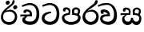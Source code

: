 SplineFontDB: 3.0
FontName: Experiment-Sinhala
FullName: Experiment-Sinhala
FamilyName: Experiment-Sinhala
Weight: Regular
Copyright: Copyright (c) 2015, Pathum Egodawatta
UComments: "2015-9-29: Created with FontForge (http://fontforge.org)"
Version: 0.001
ItalicAngle: 0
UnderlinePosition: -204
UnderlineWidth: 102
Ascent: 1536
Descent: 512
InvalidEm: 0
LayerCount: 4
Layer: 0 0 "Back" 1
Layer: 1 0 "Fore" 0
Layer: 2 0 "Back 3" 1
Layer: 3 0 "s1" 1
PreferredKerning: 4
XUID: [1021 779 -1439063335 14876943]
FSType: 0
OS2Version: 0
OS2_WeightWidthSlopeOnly: 0
OS2_UseTypoMetrics: 1
CreationTime: 1443542790
ModificationTime: 1447846908
PfmFamily: 17
TTFWeight: 400
TTFWidth: 5
LineGap: 250
VLineGap: 0
OS2TypoAscent: 1800
OS2TypoAOffset: 0
OS2TypoDescent: -512
OS2TypoDOffset: 0
OS2TypoLinegap: 250
OS2WinAscent: 1800
OS2WinAOffset: 0
OS2WinDescent: 100
OS2WinDOffset: 0
HheadAscent: 1595
HheadAOffset: 0
HheadDescent: -56
HheadDOffset: 0
OS2CapHeight: 0
OS2XHeight: 0
OS2Vendor: 'PfEd'
Lookup: 260 1 0 "'abvm' Above Base Mark in Thaana lookup 0" { "'abvm' Above Base Mark in Thaana lookup 0-1"  } ['abvm' ('thaa' <'dflt' > ) ]
MarkAttachClasses: 1
DEI: 91125
Encoding: Custom
Compacted: 1
UnicodeInterp: none
NameList: sinhala
DisplaySize: -96
AntiAlias: 1
FitToEm: 1
WinInfo: 0 8 2
BeginPrivate: 0
EndPrivate
Grid
-2048 133.120117188 m 0
 4096 133.120117188 l 1024
-2048 -40.9599609375 m 4
 4096 -40.9599609375 l 1028
-2048 980.9921875 m 0
 4096 980.9921875 l 1024
-2048 1104.89648438 m 0
 4096 1104.89648438 l 1024
-2048 1495.04003906 m 0
 4096 1495.04003906 l 1024
-2048 241.6640625 m 0
 4096 241.6640625 l 1024
-2048 934.297851562 m 0
 4096 934.297851562 l 1024
-2048 1411.48144531 m 0
 4096 1411.48144531 l 1024
EndSplineSet
AnchorClass2: "thn_ubufibi" "'abvm' Above Base Mark in Thaana lookup 0-1" 
BeginChars: 29 9

StartChar: si_Tta
Encoding: 10 3495 0
GlifName: si_T_ta
Width: 1259
VWidth: 6
Flags: HMW
LayerCount: 4
Back
SplineSet
670 726 m 1
 666 726 240.26952816 681.990538247 236 398 c 0
 234.237563377 292.018403729 375.824181144 165.37284375 587 164 c 0
 913.800759116 161.993089427 1015 454.360085946 1015 688 c 0
 1015 1031.03418803 876.199832513 1248.49549549 569 1263 c 1
 395.100917431 1254.2920354 129.137614679 1140 123 1140 c 5
 88 1243 l 0
 88 1243 354 1390 571 1389 c 0
 981 1387 1188 1102 1188 678 c 0
 1188 252 990.296006422 -41 579 -41 c 0
 261.803669725 -41 62 148.668246445 62 394 c 0
 62 691.264517674 355 775 355 775 c 1
 642 840 l 1
 670 726 l 1
EndSplineSet
Fore
SplineSet
670 726 m 1
 666 726 240.26952816 681.990538247 236 398 c 0
 234.237563377 292.018403729 375.824181144 165.37284375 587 164 c 0
 913.800759116 161.993089427 1015 454.360085946 1015 688 c 0
 1015 1031.03418803 876.199832513 1248.49549549 569 1263 c 1
 395.100917431 1254.2920354 129.137614679 1140 123 1140 c 5
 88 1243 l 0
 88 1243 354 1390 571 1389 c 0
 981 1387 1188 1102 1188 678 c 0
 1188 252 990.296006422 -41 579 -41 c 0
 261.803669725 -41 62 148.668246445 62 394 c 0
 62 691.264517674 355 775 355 775 c 1
 642 840 l 1
 670 726 l 1
EndSplineSet
Layer: 2
Layer: 3
EndChar

StartChar: si_Pa
Encoding: 11 3508 1
GlifName: si_P_a
Width: 1339
VWidth: -24
Flags: HMW
LayerCount: 4
Back
SplineSet
659 -39 m 0
 340 -39 72 127 72 426 c 0
 72 725 518 729 518 729 c 1
 582 626 l 1
 576.318302387 626 225 605.688311688 225 442 c 1
 228.90990991 329.695652174 349.13963964 155 659 155 c 0
 989.668112795 155 1106.0867679 330.961538462 1110 455 c 1
 1115.84251969 562.333333333 896.748031496 616 739 616 c 1
 797 727 l 1
 797 727 1268 737 1268 430 c 0
 1268 82 921 -39 659 -39 c 0
881 653 m 1
 739 616 l 1
 711 860 l 0
 711 1028 867 1104 973 1104 c 0
 1114 1104 1239 1012 1239 856 c 0
 1239 739 1128 569 1128 569 c 1
 1028 614 l 5
 1104 844 l 5
 1104 844 1109.09774436 973 991 973 c 0
 923.482269504 973 851 945.933884297 851 842 c 0
 851 811 881 653 881 653 c 1
463 659 m 1
 508 844 l 0
 498.083743842 928.056 413.344827586 977 325 977 c 0
 268 823 l 1
 156 852 l 1
 156 852 135 897 135 938 c 0
 135 1063.44318182 248 1104 340 1104 c 0
 475 1104 618 1028 618 862 c 0
 582 626 l 1
 463 659 l 1
EndSplineSet
Fore
SplineSet
659 -39 m 0
 340 -39 72 127 72 426 c 0
 72 725 518 729 518 729 c 1
 582 626 l 1
 576.318302387 626 225 605.688311688 225 442 c 1
 228.90990991 329.695652174 349.13963964 155 659 155 c 0
 989.668112795 155 1106.0867679 330.961538462 1110 455 c 1
 1115.84251969 562.333333333 896.748031496 616 739 616 c 1
 797 727 l 1
 797 727 1268 737 1268 430 c 0
 1268 82 921 -39 659 -39 c 0
881 653 m 1
 739 616 l 1
 711 860 l 0
 711 1028 867 1104 973 1104 c 0
 1114 1104 1239 1012 1239 856 c 0
 1239 739 1128 569 1128 569 c 1
 1028 614 l 5
 1104 844 l 5
 1104 844 1109.09774436 973 991 973 c 0
 923.482269504 973 851 945.933884297 851 842 c 0
 851 811 881 653 881 653 c 1
463 659 m 1
 508 844 l 0
 498.083743842 928.056 413.344827586 977 325 977 c 0
 268 823 l 1
 156 852 l 1
 156 852 135 897 135 938 c 0
 135 1063.44318182 248 1104 340 1104 c 0
 475 1104 618 1028 618 862 c 0
 582 626 l 1
 463 659 l 1
EndSplineSet
Layer: 2
Layer: 3
EndChar

StartChar: si_Va
Encoding: 12 3520 2
GlifName: si_V_a
Width: 1278
VWidth: 6
Flags: HMWO
LayerCount: 4
Back
SplineSet
596 598 m 5
 575 768 l 5
 575 768 530 834 364 834 c 4
 352 707 l 5
 207 725 l 5
 193 745 184 798 184 831 c 4
 184 929 297 967 389 967 c 4
 567 967 713 885 729 672 c 4
 723 471 l 5
 596 598 l 5
723 471 m 5
 721 471 653 472 569 472 c 4
 420.714285714 472 223 455.863636364 223 330 c 5
 226.752021563 272.35999526 328.682409989 167.885057472 571 166 c 4
 872.976127989 163.15250492 1008 401.758908139 1008 688 c 5
 1008 1028.31858407 884.620915033 1258.50442478 569 1273 c 5
 399 1265 106 1142 100 1142 c 5
 68 1223 l 4
 141 1275 395 1390 571 1389 c 4
 981 1387 1188 1082 1188 678 c 4
 1188 272 1009.38513514 -41 566 -41 c 4
 319.21848253 -41 70 81 70 319 c 4
 70 573 358 596 358 596 c 5
 596 602 l 5
 723 471 l 5
EndSplineSet
Fore
SplineSet
490.556640625 648 m 1
 439.581054688 718 l 1
 439.581054688 718 382.943359375 804 216.943359375 804 c 0
 227.336914062 677 l 1
 79.1630859375 695 l 1
 61.63671875 715 42.2637179651 767.835274259 37.47265625 801 c 0
 20.1923828125 920.617647059 126.4921875 967 218.4921875 967 c 0
 401.032822838 967 565.583984025 898.898305085 620.5078125 722 c 4
 649.950195312 521 l 5
 490.556640625 648 l 1
649.950195312 521 m 5
 647.950195312 521 579.7734375 522 495.7734375 522 c 0
 352.295339898 522 167.929532714 501.828775491 163.119499268 352 c 0
 160.89187136 269.575411167 277.040161376 168.328706731 491.729492188 166 c 0
 778.248017269 163.075592802 899.789356912 366.240976789 899.668945312 638 c 0
 899.488769321 996.714607711 730.841095975 1259.44364107 464.536132812 1273 c 1
 136.67728893 1265 -93.7505275071 1142 -101.365234375 1142 c 1
 -147.647460938 1223 l 0
 -67.6486419988 1275 93.0900681394 1390.12150283 446.08203125 1389 c 0
 835.377106423 1388.14002246 1087.35642804 1029.71561691 1087.44824219 566 c 0
 1087.51134163 209.907651022 925.219944453 -41 523.229492188 -41 c 0
 293.114263566 -41 11.8370688033 90.6515780818 8.97888965428 368 c 0
 6.22130370732 612.540952347 282.909179688 636 282.909179688 636 c 1
 489.8515625 652 l 1
 649.950195312 521 l 5
EndSplineSet
Layer: 2
Layer: 3
EndChar

StartChar: space
Encoding: 1 32 3
GlifName: space
Width: 360
VWidth: 0
Flags: HW
LayerCount: 4
Back
Fore
Layer: 2
Layer: 3
EndChar

StartChar: si_Ra
Encoding: 13 3515 4
GlifName: si_R_a
Width: 1168
VWidth: 30
Flags: HMW
LayerCount: 4
Back
SplineSet
1032 1511 m 1
 1032 1302.28244275 803.506557199 1174.51899475 554 1007 c 0
 379.002656581 893.957087039 224.25855758 732.058215207 227 499 c 0
 227.975342466 411.17088922 333.132363512 159 583 159 c 4
 858.224719101 159 934.011235954 434.424663562 938 506 c 1
 938 670.94047619 811.503373313 832 600 832 c 0
 457.066666667 832 265 729 265 729 c 1
 361 862 l 0
 633 953 l 0
 959.010989011 951.083507307 1098 680.858037578 1098 494 c 0
 1098 166 881 -41 584 -41 c 0
 256 -41 57 201 57 477 c 0
 57 895.473386183 601.220228385 1176.79161948 800 1361 c 1
 898 1573 l 1
 996.736842105 1591 1032 1552 1032 1511 c 1
EndSplineSet
Fore
SplineSet
1032 1511 m 1
 1032 1302.28244275 803.506557199 1174.51899475 554 1007 c 0
 379.002656581 893.957087039 224.25855758 732.058215207 227 499 c 0
 227.975342466 411.17088922 333.132363512 159 583 159 c 4
 858.224719101 159 934.011235954 434.424663562 938 506 c 1
 938 670.94047619 811.503373313 832 600 832 c 0
 457.066666667 832 265 729 265 729 c 1
 361 862 l 0
 633 953 l 0
 959.010989011 951.083507307 1098 680.858037578 1098 494 c 0
 1098 166 881 -41 584 -41 c 0
 256 -41 57 201 57 477 c 0
 57 895.473386183 601.220228385 1176.79161948 800 1361 c 1
 898 1573 l 1
 996.736842105 1591 1032 1552 1032 1511 c 1
EndSplineSet
Layer: 2
Layer: 3
EndChar

StartChar: si_Ca
Encoding: 14 3488 5
GlifName: si_C_a
Width: 1402
VWidth: 6
Flags: HMW
LayerCount: 4
Back
SplineSet
76 637 m 1
 799 636 l 1
 799 517 l 5
 238 517 l 5
 73 494 l 5
 76 637 l 1
660 571 m 1
 680 626 l 1
 668 733 l 1
 668 733 654 841 447 841 c 0
 435 740 l 1
 292 739 l 1
 281.043945312 756.234113666 274 791.563545335 274 820 c 0
 274 918 365.6171875 968.200195312 486 967 c 0
 787 964 818 717 818 717 c 0
 799 517 l 5
 660 571 l 1
602 567 m 1
 598.477919963 567 381 429.3359375 381 309 c 1
 384.681901799 232.654938616 502.499080215 174.810602679 705 174 c 0
 1019.69952906 172.538537202 1112.22453636 437.324246954 1113 688 c 0
 1113.97810925 1022.16809605 991.99965789 1246.75159299 662 1261 c 1
 492 1253.56738281 199 1130 193 1130 c 1
 166 1228 l 0
 238 1269.80664062 498 1389.85839844 674 1389 c 0
 1084 1387 1287 1082 1287 678 c 0
 1287 252 1108.6171875 -41 709 -41 c 0
 359.461914062 -41 197 115.75 197 289 c 0
 197 363.16015625 233 416 233 416 c 1
 455 565 l 1
 602 567 l 1
EndSplineSet
Fore
SplineSet
76 637 m 1
 799 636 l 1
 799 517 l 5
 238 517 l 5
 73 494 l 5
 76 637 l 1
660 571 m 1
 680 626 l 1
 668 733 l 1
 668 733 654 841 447 841 c 0
 435 740 l 1
 292 739 l 1
 281.043945312 756.234113666 274 791.563545335 274 820 c 0
 274 918 365.6171875 968.200195312 486 967 c 0
 787 964 818 717 818 717 c 0
 799 517 l 5
 660 571 l 1
602 567 m 1
 598.477919963 567 381 429.3359375 381 309 c 1
 384.681901799 232.654938616 502.499080215 174.810602679 705 174 c 0
 1019.69952906 172.538537202 1112.22453636 437.324246954 1113 688 c 0
 1113.97810925 1022.16809605 991.99965789 1246.75159299 662 1261 c 1
 492 1253.56738281 199 1130 193 1130 c 1
 166 1228 l 0
 238 1269.80664062 498 1389.85839844 674 1389 c 0
 1084 1387 1287 1082 1287 678 c 0
 1287 252 1108.6171875 -41 709 -41 c 0
 359.461914062 -41 197 115.75 197 289 c 0
 197 363.16015625 233 416 233 416 c 1
 455 565 l 1
 602 567 l 1
EndSplineSet
Layer: 2
SplineSet
674 598 m 5
 659 758 l 5
 659 758 614 844 448 844 c 4
 436 727 l 5
 301 725 l 5
 287 745 278 798 278 831 c 4
 278 929 391 967 483 967 c 4
 661 967 807 885 823 672 c 4
 817 471 l 5
 674 598 l 5
817 471 m 5
 815 471 747 472 663 472 c 4
 514.713867188 472 317 455.86328125 317 330 c 5
 321.107421875 261.81640625 421.53125 138.229492188 698 136 c 4
 990.998046875 133.63671875 1122 365.30859375 1122 688 c 5
 1122 1048.31835938 993 1258.50488281 663 1273 c 5
 493 1265 200 1142 194 1142 c 5
 162 1223 l 4
 235 1275 489 1390 665 1389 c 4
 1075 1387 1282 1102 1282 678 c 4
 1282 252 1112 -41 690 -41 c 4
 385 -41 164 81 164 319 c 4
 164 573 452 596 452 596 c 5
 674 602 l 5
 817 471 l 5
EndSplineSet
Layer: 3
EndChar

StartChar: si_CI
Encoding: 15 -1 6
GlifName: si_C_I_
Width: 1439
VWidth: 6
Flags: HMW
LayerCount: 4
Back
Fore
SplineSet
184 633 m 1
 860 645 l 1
 860 563 l 1
 164 543 l 1
 184 633 l 1
784 571 m 1
 799 709 l 1
 762 766 660 843 535 823 c 0
 502 752 l 1
 393 764 l 5
 393 764 375 797 377 831 c 4
 382 909 490 948 582 946 c 0
 740 942 885 823 881 692 c 0
 860 563 l 1
 784 571 l 1
483 1110 m 1
 340 1098 231 1145 229 1292 c 0
 226 1504 476 1596 741 1595 c 0
 940 1595 1268 1543 1266 1272 c 0
 1265 1203 1173 1051 1126 1057 c 0
 1109 1059 1078 1085 1092 1108 c 1
 1135 1264 l 0
 1135 1368 993 1450 729 1450 c 0
 596 1450 352 1411 352 1300 c 0
 352 1235 403 1224 504 1223 c 0
 594 1222 795 1257 795 1257 c 1
 993 1278 1365 1085 1380 657 c 0
 1395 231 1187 -41 786 -41 c 0
 501 -41 262 67 262 305 c 0
 262 395 303 465 346 496 c 1
 524 594 l 1
 610 557 l 1
 606 557 371 496 371 371 c 1
 375 207 555 143 795 143 c 0
 1108 141 1253 418 1253 668 c 1
 1253 1016 948 1133 803 1147 c 1
 483 1110 l 1
EndSplineSet
Layer: 2
Layer: 3
EndChar

StartChar: si_Ii
Encoding: 16 3466 7
GlifName: si_I_i
Width: 1208
VWidth: 30
Flags: HMW
LayerCount: 4
Back
SplineSet
942 1511 m 1
 942 1294 702.703759201 1175.71951289 489 987 c 0
 341.544719828 856 197 733 197 459 c 1
 201.103515625 402.196829928 239.064453125 144 592 144 c 0
 875.752929688 144 953.887695312 388.362924227 958 506 c 1
 958 670.940429688 824.018554688 832 600 832 c 0
 435.733034049 832 215 729 215 729 c 1
 311 862 l 0
 633 953 l 0
 959.010742188 951.083984375 1098 680.858398438 1098 494 c 0
 1098 166 881 -41 584 -41 c 0
 256 -41 57 201 57 477 c 0
 57 895 564.596881735 1176 750 1360 c 1
 828 1573 l 1
 912 1591 942 1552 942 1511 c 1
845 1139 m 0
 861.020408163 1229.50549451 992.343323872 1252.25728006 1002 1250 c 0
 1075.0212766 1232.93103448 1121.92792889 1160.24790871 1106 1085 c 0
 1088.95918367 1004.49450549 949.176676928 971.368100794 939 974 c 0
 873 991.068965517 831.650875004 1063.58561938 845 1139 c 0
365 1439 m 0
 381.020408163 1519.50549451 512.343323872 1552.25728006 522 1550 c 0
 595.021276596 1532.93103448 641.927928885 1460.24790871 626 1385 c 0
 608.959183673 1304.49450549 469.176676928 1271.36810079 459 1274 c 0
 393 1291.06896552 350.05250366 1363.88608454 365 1439 c 0
EndSplineSet
Fore
SplineSet
942 1511 m 1
 942 1294 702.703759201 1175.71951289 489 987 c 0
 341.544719828 856 197 733 197 459 c 1
 201.103515625 402.196829928 239.064453125 144 592 144 c 0
 875.752929688 144 953.887695312 388.362924227 958 506 c 1
 958 670.940429688 824.018554688 832 600 832 c 0
 435.733034049 832 215 729 215 729 c 1
 311 862 l 0
 633 953 l 0
 959.010742188 951.083984375 1098 680.858398438 1098 494 c 0
 1098 166 881 -41 584 -41 c 0
 256 -41 57 201 57 477 c 0
 57 895 564.596881735 1176 750 1360 c 1
 828 1573 l 1
 912 1591 942 1552 942 1511 c 1
845 1139 m 0
 861.020408163 1229.50549451 992.343323872 1252.25728006 1002 1250 c 0
 1075.0212766 1232.93103448 1121.92792889 1160.24790871 1106 1085 c 0
 1088.95918367 1004.49450549 949.176676928 971.368100794 939 974 c 0
 873 991.068965517 831.650875004 1063.58561938 845 1139 c 0
365 1439 m 0
 381.020408163 1519.50549451 512.343323872 1552.25728006 522 1550 c 0
 595.021276596 1532.93103448 641.927928885 1460.24790871 626 1385 c 0
 608.959183673 1304.49450549 469.176676928 1271.36810079 459 1274 c 0
 393 1291.06896552 350.05250366 1363.88608454 365 1439 c 0
EndSplineSet
Layer: 2
Layer: 3
EndChar

StartChar: si_Sa
Encoding: 17 3523 8
Width: 1440
VWidth: -24
Flags: HW
LayerCount: 4
Back
SplineSet
37 730 m 1
 670 729 l 1
 660 623 l 1
 199 623 l 1
 34 600 l 1
 37 730 l 1
204 526 m 1
 346 635 l 1
 483 637 l 1
 479.812626008 637 283 533.52158417 283 393 c 1
 283 294.897385817 356.644299269 171.582857572 524 173 c 1
 522.664325687 173.131643853 699 181.629338228 699 405.287109375 c 1
 745 432 l 1
 745 432 834 430.41796875 834 405 c 5
 834 198.392518346 1034 173 1034 173 c 4
 1159.9567146 171.439654182 1229.5125998 275.57309551 1231 385 c 4
 1234 600.203791469 1044.92089844 619 830 619 c 5
 898 727 l 5
 898 727 1369 786.953133143 1369 380 c 4
 1369 130.053009889 1241.00996215 -41.4718561205 1058 -42.3330078125 c 4
 944.72409423 -42.8660265442 863 20.8330078125 863 20.8330078125 c 5
 784 121 l 5
 686 19.625 l 1
 686 19.625 605.827760302 -39.9834851558 479 -40.7705078125 c 0
 270.996507295 -42.06126199 132.602753746 124.378851657 133 316 c 0
 133.326171875 473.336736506 204 526 204 526 c 1
962 653 m 5
 830 619 l 5
 812 860 l 4
 812 1028 968.000100757 1104 1074 1104 c 4
 1215 1104 1340 1012 1340 856 c 4
 1340 739 1229 569 1229 569 c 5
 1139 614 l 5
 1215 844 l 5
 1215 844 1221 983 1082 983 c 4
 1014.48197115 983 942 953.868164062 942 842 c 4
 942 811 962 653 962 653 c 5
544 659 m 1
 569 844 l 0
 558.541992188 928.055978201 469.172851562 977 376 977 c 0
 319 833 l 1
 207 852 l 1
 207 852 186 897 186 938 c 0
 186 1063.44335938 299 1104 391 1104 c 0
 530.856445312 1104 679 1028 679 862 c 0
 663 626 l 1
 544 659 l 1
EndSplineSet
Fore
SplineSet
37 730 m 1
 670 729 l 1
 660 623 l 1
 199 623 l 1
 34 600 l 1
 37 730 l 1
204 526 m 1
 346 635 l 1
 483 637 l 1
 479.812626008 637 283 533.52158417 283 393 c 1
 283 294.897385817 356.644299269 171.582857572 524 173 c 1
 522.664325687 173.131643853 699 181.629338228 699 405.287109375 c 1
 745 432 l 1
 745 432 834 430.41796875 834 405 c 5
 834 198.392518346 1034 173 1034 173 c 4
 1159.9567146 171.439654182 1229.5125998 275.57309551 1231 385 c 4
 1234 600.203791469 1044.92089844 619 830 619 c 5
 898 727 l 5
 898 727 1369 786.953133143 1369 380 c 4
 1369 130.053009889 1241.00996215 -41.4718561205 1058 -42.3330078125 c 4
 944.72409423 -42.8660265442 863 20.8330078125 863 20.8330078125 c 5
 784 121 l 5
 686 19.625 l 1
 686 19.625 605.827760302 -39.9834851558 479 -40.7705078125 c 0
 270.996507295 -42.06126199 132.602753746 124.378851657 133 316 c 0
 133.326171875 473.336736506 204 526 204 526 c 1
962 653 m 5
 830 619 l 5
 812 860 l 4
 812 1028 968.000100757 1104 1074 1104 c 4
 1215 1104 1340 1012 1340 856 c 4
 1340 739 1229 569 1229 569 c 5
 1139 614 l 5
 1215 844 l 5
 1215 844 1221 983 1082 983 c 4
 1014.48197115 983 942 953.868164062 942 842 c 4
 942 811 962 653 962 653 c 5
544 659 m 1
 569 844 l 0
 558.541992188 928.055978201 469.172851562 977 376 977 c 0
 319 833 l 1
 207 852 l 1
 207 852 186 897 186 938 c 0
 186 1063.44335938 299 1104 391 1104 c 0
 530.856445312 1104 679 1028 679 862 c 0
 663 626 l 1
 544 659 l 1
EndSplineSet
Layer: 2
Layer: 3
EndChar
EndChars
EndSplineFont
